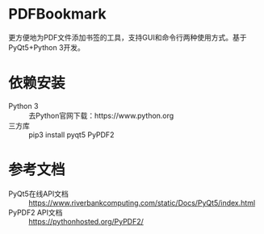 * PDFBookmark
更方便地为PDF文件添加书签的工具，支持GUI和命令行两种使用方式。基于PyQt5+Python 3开发。

* 依赖安装
- Python 3 :: 去Python官网下载：https://www.python.org
- 三方库 :: pip3 install pyqt5 PyPDF2

* 参考文档
- PyQt5在线API文档 :: https://www.riverbankcomputing.com/static/Docs/PyQt5/index.html
- PyPDF2 API文档 :: https://pythonhosted.org/PyPDF2/
